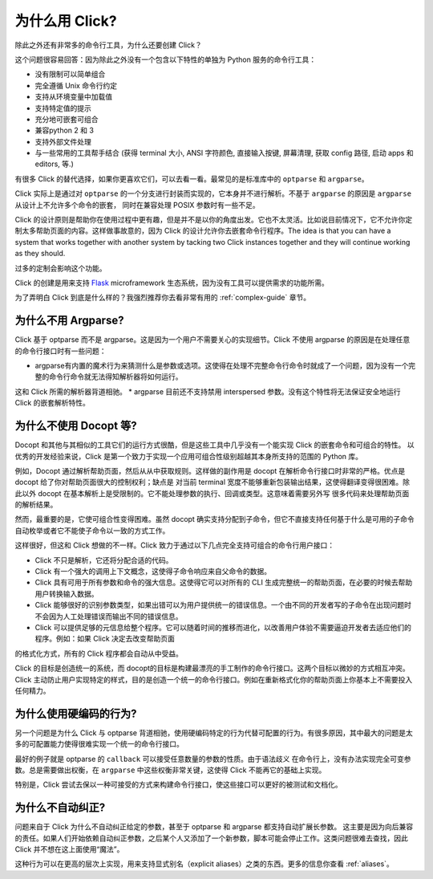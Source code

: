 为什么用 Click?
==========

除此之外还有非常多的命令行工具，为什么还要创建 Click？

这个问题很容易回答：因为除此之外没有一个包含以下特性的单独为 Python 服务的命令行工具：

*   没有限制可以简单组合
*   完全遵循 Unix 命令行约定
*   支持从环境变量中加载值
*   支持特定值的提示
*   充分地可嵌套可组合
*   兼容python 2 和 3
*   支持外部文件处理
*   与一些常用的工具帮手结合 (获得 terminal 大小, ANSI 字符颜色, 直接输入按键, 屏幕清理, 获取 config 路径, 启动 apps 和 editors, 等.)

有很多 Click 的替代选择，如果你更喜欢它们，可以去看一看。最常见的是标准库中的 ``optparse`` 和 ``argparse``。

Click 实际上是通过对 ``optparse`` 的一个分支进行封装而实现的，它本身并不进行解析。不基于 ``argparse`` 的原因是 ``argparse`` 从设计上不允许多个命令的嵌套，
同时在兼容处理 POSIX 参数时有一些不足。

Click 的设计原则是帮助你在使用过程中更有趣，但是并不是以你的角度出发。它也不太灵活。比如说目前情况下，它不允许你定制太多帮助页面的内容。这样做事故意的，因为
Click 的设计允许你去嵌套命令行程序。The
idea is that you can have a system that works together with another system by
tacking two Click instances together and they will continue working as they
should.

过多的定制会影响这个功能。

Click 的创建是用来支持 `Flask <http://flask.pocoo.org/>`_
microframework 生态系统，因为没有工具可以提供需求的功能所需。

为了弄明白 Click 到底是什么样的？我强烈推荐你去看非常有用的 :ref:`complex-guide` 章节。

为什么不用 Argparse?
-----------------

Click 基于 optparse 而不是 argparse。这是因为一个用户不需要关心的实现细节。Click 不使用 argparse 的原因是在处理任意的命令行接口时有一些问题：

*   argparse有内置的魔术行为来猜测什么是参数或选项。这使得在处理不完整命令行命令时就成了一个问题，因为没有一个完整的命令行命令就无法得知解析器将如何运行。
这和 Click 所需的解析器背道相驰。
*   argparse 目前还不支持禁用 interspersed 参数。没有这个特性将无法保证安全地运行 Click 的嵌套解析特性。

为什么不使用 Docopt 等?
--------------------

Docopt 和其他与其相似的工具它们的运行方式很酷，但是这些工具中几乎没有一个能实现 Click 的嵌套命令和可组合的特性。
以优秀的开发经验来说，Click 是第一个致力于实现一个应用可组合性级别超越其本身所支持的范围的 Python 库。

例如，Docopt 通过解析帮助页面，然后从从中获取规则。这样做的副作用是 docopt 在解析命令行接口时非常的严格。优点是 docopt 给了你对帮助页面很大的控制权利；缺点是
对当前 terminal 宽度不能够重新包装输出结果，这使得翻译变得很困难。除此以外 docopt 在基本解析上是受限制的。它不能处理参数的执行、回调或类型。这意味着需要另外写
很多代码来处理帮助页面的解析结果。


然而，最重要的是，它使可组合性变得困难。虽然 docopt 确实支持分配到子命令，但它不直接支持任何基于什么是可用的子命令自动枚举或者它不能使子命令以一致的方式工作。

这样很好，但这和 Click 想做的不一样。Click 致力于通过以下几点完全支持可组合的命令行用户接口：

-   Click 不只是解析，它还将分配合适的代码。
-   Click 有一个强大的调用上下文概念，这使得子命令响应来自父命令的数据。
-   Click 具有可用于所有参数和命令的强大信息。这使得它可以对所有的 CLI 生成完整统一的帮助页面，在必要的时候去帮助用户转换输入数据。
-   Click 能够很好的识别参数类型，如果出错可以为用户提供统一的错误信息。一个由不同的开发者写的子命令在出现问题时不会因为人工处理错误而输出不同的错误信息。
-   Click 可以提供足够的元信息给整个程序。它可以随着时间的推移而进化，以改善用户体验不需要逼迫开发者去适应他们的程序。例如：如果 Click 决定去改变帮助页面
的格式化方式，所有的 Click 程序都会自动从中受益。

Click 的目标是创造统一的系统，而 docopt的目标是构建最漂亮的手工制作的命令行接口。这两个目标以微妙的方式相互冲突。
Click 主动防止用户实现特定的样式，目的是创造一个统一的命令行接口。例如在重新格式化你的帮助页面上你基本上不需要投入任何精力。

为什么使用硬编码的行为?
------------------------

另一个问题是为什么 Click 与 optparse 背道相驰，使用硬编码特定的行为代替可配置的行为。有很多原因，其中最大的问题是太多的可配置能力使得很难实现一个统一的命令行接口。

最好的例子就是 optparse 的 ``callback`` 可以接受任意数量的参数的性质。由于语法歧义
在命令行上，没有办法实现完全可变参数。总是需要做出权衡，在 ``argparse`` 中这些权衡非常关键，这使得 Click 不能再它的基础上实现。

特别是，Click 尝试去保以一种可接受的方式来构建命令行接口，使这些接口可以更好的被测试和文档化。

为什么不自动纠正?
-----------------------

问题来自于 Click 为什么不自动纠正给定的参数，甚至于 optparse 和 argparse 都支持自动扩展长参数。
这主要是因为向后兼容的责任。如果人们开始依赖自动纠正参数，之后某个人又添加了一个新参数，脚本可能会停止工作。这类问题很难去查找，因此 Click 并不想在这上面使用“魔法”。

这种行为可以在更高的层次上实现，用来支持显式别名（explicit aliases）之类的东西。更多的信息你查看 :ref:`aliases`。
